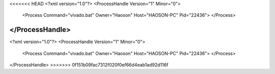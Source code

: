 <<<<<<< HEAD
<?xml version="1.0"?>
<ProcessHandle Version="1" Minor="0">
    <Process Command="vivado.bat" Owner="Haoson" Host="HAOSON-PC" Pid="22436">
    </Process>
</ProcessHandle>
=======
<?xml version="1.0"?>
<ProcessHandle Version="1" Minor="0">
    <Process Command="vivado.bat" Owner="Haoson" Host="HAOSON-PC" Pid="22436">
    </Process>
</ProcessHandle>
>>>>>>> 0f151b09fac7312f020f0ef66d4eab1ad92d116f
